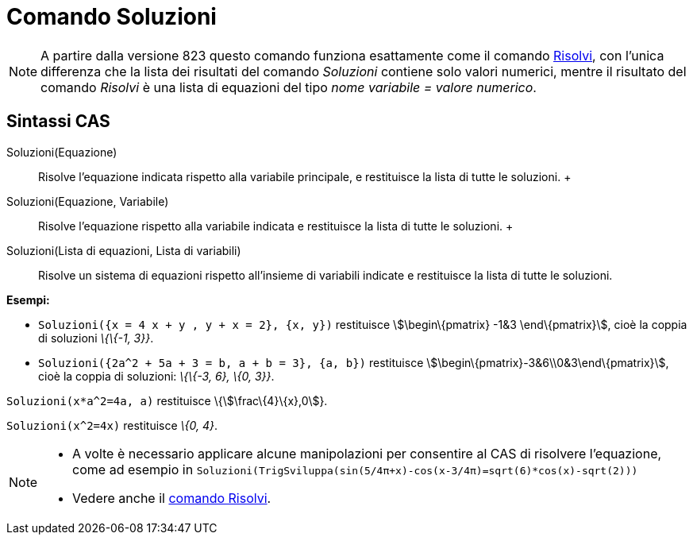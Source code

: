 = Comando Soluzioni

[NOTE]
====

A partire dalla versione 823 questo comando funziona esattamente come il comando xref:/commands/Risolvi.adoc[Risolvi],
con l'unica differenza che la lista dei risultati del comando _Soluzioni_ contiene solo valori numerici, mentre il
risultato del comando _Risolvi_ è una lista di equazioni del tipo _nome variabile = valore numerico_.

====

== Sintassi CAS

Soluzioni(Equazione)::
  Risolve l'equazione indicata rispetto alla variabile principale, e restituisce la lista di tutte le soluzioni.
  +
Soluzioni(Equazione, Variabile)::
  Risolve l'equazione rispetto alla variabile indicata e restituisce la lista di tutte le soluzioni.
  +
Soluzioni(Lista di equazioni, Lista di variabili)::
  Risolve un sistema di equazioni rispetto all'insieme di variabili indicate e restituisce la lista di tutte le
  soluzioni.

[EXAMPLE]
====

*Esempi:*

* `++Soluzioni({x = 4 x + y , y + x = 2}, {x, y})++` restituisce stem:[\begin\{pmatrix} -1&3 \end\{pmatrix}], cioè la
coppia di soluzioni _\{\{-1, 3}}_.
* `++Soluzioni({2a^2 + 5a + 3 = b, a + b = 3}, {a, b})++` restituisce stem:[\begin\{pmatrix}-3&6\\0&3\end\{pmatrix}],
cioè la coppia di soluzioni: _\{\{-3, 6}, \{0, 3}}_.

====

[EXAMPLE]
====

`++Soluzioni(x*a^2=4a, a)++` restituisce \{stem:[\frac\{4}\{x},0]}.

====

[EXAMPLE]
====

`++Soluzioni(x^2=4x)++` restituisce _\{0, 4}_.

====

[NOTE]
====

* A volte è necessario applicare alcune manipolazioni per consentire al CAS di risolvere l'equazione, come ad esempio in
`++ Soluzioni(TrigSviluppa(sin(5/4π+x)-cos(x-3/4π)=sqrt(6)*cos(x)-sqrt(2))) ++`
* Vedere anche il xref:/commands/Risolvi.adoc[comando Risolvi].

====
